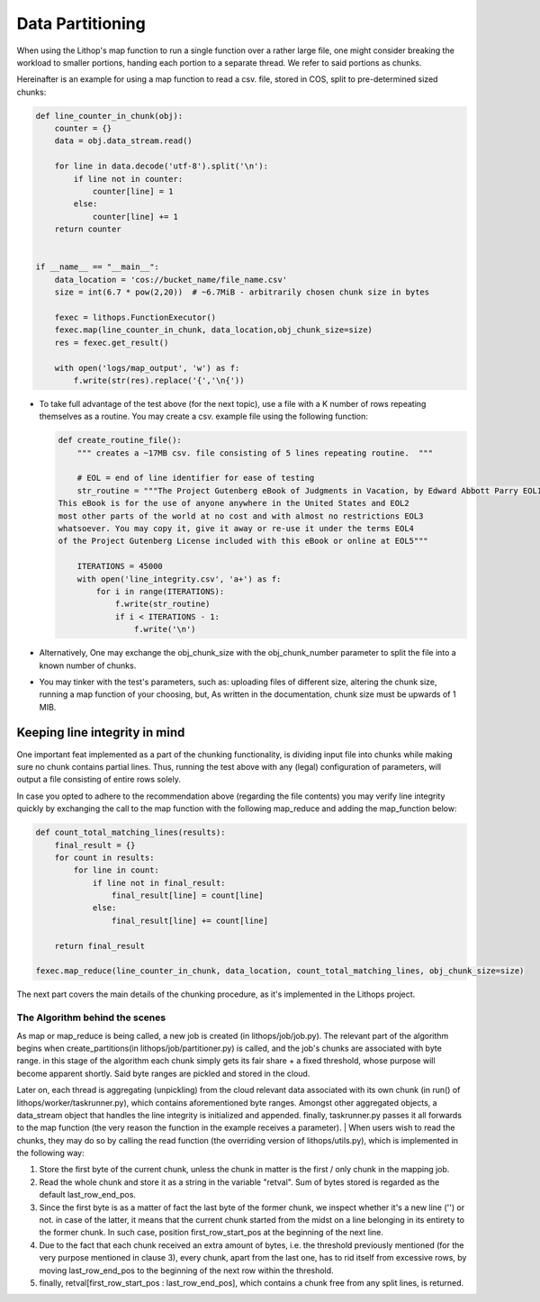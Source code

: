 Data Partitioning
=================

When using the Lithop's map function to run a single function over a
rather large file, one might consider breaking the workload to smaller
portions, handing each portion to a separate thread. We refer to said
portions as chunks.

Hereinafter is an example for using a map function to read a csv. file,
stored in COS, split to pre-determined sized chunks:

.. code:: python

    def line_counter_in_chunk(obj):
        counter = {}
        data = obj.data_stream.read()

        for line in data.decode('utf-8').split('\n'):
            if line not in counter:
                counter[line] = 1
            else:
                counter[line] += 1
        return counter


    if __name__ == "__main__":
        data_location = 'cos://bucket_name/file_name.csv'
        size = int(6.7 * pow(2,20))  # ~6.7MiB - arbitrarily chosen chunk size in bytes 

        fexec = lithops.FunctionExecutor()
        fexec.map(line_counter_in_chunk, data_location,obj_chunk_size=size)
        res = fexec.get_result()

        with open('logs/map_output', 'w') as f:
            f.write(str(res).replace('{','\n{'))

-  To take full advantage of the test above (for the next topic), use a
   file with a K number of rows repeating themselves as a routine. You
   may create a csv. example file using the following function:

   .. code:: python

       def create_routine_file():
           """ creates a ~17MB csv. file consisting of 5 lines repeating routine.  """

           # EOL = end of line identifier for ease of testing
           str_routine = """The Project Gutenberg eBook of Judgments in Vacation, by Edward Abbott Parry EOL1
       This eBook is for the use of anyone anywhere in the United States and EOL2  
       most other parts of the world at no cost and with almost no restrictions EOL3
       whatsoever. You may copy it, give it away or re-use it under the terms EOL4
       of the Project Gutenberg License included with this eBook or online at EOL5"""

           ITERATIONS = 45000
           with open('line_integrity.csv', 'a+') as f:
               for i in range(ITERATIONS):
                   f.write(str_routine)
                   if i < ITERATIONS - 1:
                       f.write('\n')

-  Alternatively, One may exchange the obj\_chunk\_size with the
   obj\_chunk\_number parameter to split the file into a known number of
   chunks.

-  You may tinker with the test's parameters, such as: uploading files
   of different size, altering the chunk size, running a map function of
   your choosing, but, As written in the documentation, chunk size must
   be upwards of 1 MIB.

Keeping line integrity in mind
------------------------------

One important feat implemented as a part of the chunking functionality,
is dividing input file into chunks while making sure no chunk contains
partial lines. Thus, running the test above with any (legal)
configuration of parameters, will output a file consisting of entire
rows solely.

In case you opted to adhere to the recommendation above (regarding the
file contents) you may verify line integrity quickly by exchanging the
call to the map function with the following map\_reduce and adding the
map\_function below:

.. code:: python

    def count_total_matching_lines(results):
        final_result = {}
        for count in results:
            for line in count:
                if line not in final_result:
                    final_result[line] = count[line]
                else:
                    final_result[line] += count[line]

        return final_result

    fexec.map_reduce(line_counter_in_chunk, data_location, count_total_matching_lines, obj_chunk_size=size)

The next part covers the main details of the chunking procedure, as it's
implemented in the Lithops project.

The Algorithm behind the scenes
~~~~~~~~~~~~~~~~~~~~~~~~~~~~~~~

As map or map\_reduce is being called, a new job is created (in
lithops/job/job.py). The relevant part of the algorithm begins when
create\_partitions(in lithops/job/partitioner.py) is called, and the
job's chunks are associated with byte range. in this stage of the
algorithm each chunk simply gets its fair share + a fixed threshold,
whose purpose will become apparent shortly. Said byte ranges are pickled
and stored in the cloud.

Later on, each thread is aggregating (unpickling) from the cloud
relevant data associated with its own chunk (in run() of
lithops/worker/taskrunner.py), which contains aforementioned byte
ranges. Amongst other aggregated objects, a data\_stream object that
handles the line integrity is initialized and appended. finally,
taskrunner.py passes it all forwards to the map function (the very
reason the function in the example receives a parameter).
| When users wish to read the chunks, they may do so by calling the read
function (the overriding version of lithops/utils.py), which is
implemented in the following way:

#. Store the first byte of the current chunk, unless the chunk in matter
   is the first / only chunk in the mapping job.

#. Read the whole chunk and store it as a string in the variable
   "retval". Sum of bytes stored is regarded as the default
   last\_row\_end\_pos.

#. Since the first byte is as a matter of fact the last byte of the
   former chunk, we inspect whether it's a new line ('') or not. in case
   of the latter, it means that the current chunk started from the midst
   on a line belonging in its entirety to the former chunk. In such
   case, position first\_row\_start\_pos at the beginning of the next
   line.

#. Due to the fact that each chunk received an extra amount of bytes,
   i.e. the threshold previously mentioned (for the very purpose
   mentioned in clause 3), every chunk, apart from the last one, has to
   rid itself from excessive rows, by moving last\_row\_end\_pos to the
   beginning of the next row within the threshold.

#. finally, retval[first\_row\_start\_pos : last\_row\_end\_pos], which
   contains a chunk free from any split lines, is returned.

